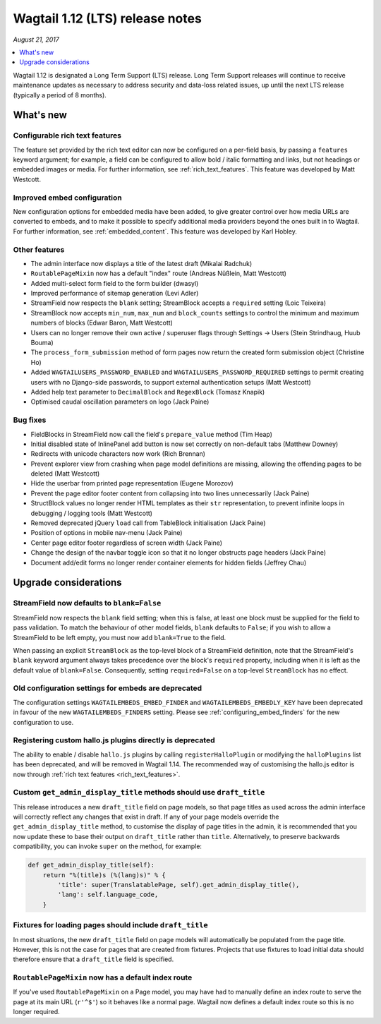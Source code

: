 ================================
Wagtail 1.12 (LTS) release notes
================================

*August 21, 2017*

.. contents::
    :local:
    :depth: 1


Wagtail 1.12 is designated a Long Term Support (LTS) release. Long Term Support releases will continue to receive maintenance updates as necessary to address security and data-loss related issues, up until the next LTS release (typically a period of 8 months).


What's new
==========

Configurable rich text features
~~~~~~~~~~~~~~~~~~~~~~~~~~~~~~~

The feature set provided by the rich text editor can now be configured on a per-field basis, by passing a ``features`` keyword argument; for example, a field can be configured to allow bold / italic formatting and links, but not headings or embedded images or media. For further information, see :ref:`rich_text_features`. This feature was developed by Matt Westcott.

Improved embed configuration
~~~~~~~~~~~~~~~~~~~~~~~~~~~~

New configuration options for embedded media have been added, to give greater control over how media URLs are converted to embeds, and to make it possible to specify additional media providers beyond the ones built in to Wagtail. For further information, see :ref:`embedded_content`. This feature was developed by Karl Hobley.

Other features
~~~~~~~~~~~~~~

* The admin interface now displays a title of the latest draft (Mikalai Radchuk)
* ``RoutablePageMixin`` now has a default "index" route (Andreas Nüßlein, Matt Westcott)
* Added multi-select form field to the form builder (dwasyl)
* Improved performance of sitemap generation (Levi Adler)
* StreamField now respects the ``blank`` setting; StreamBlock accepts a ``required`` setting (Loic Teixeira)
* StreamBlock now accepts ``min_num``, ``max_num`` and ``block_counts`` settings to control the minimum and maximum numbers of blocks (Edwar Baron, Matt Westcott)
* Users can no longer remove their own active / superuser flags through Settings -> Users (Stein Strindhaug, Huub Bouma)
* The ``process_form_submission`` method of form pages now return the created form submission object (Christine Ho)
* Added ``WAGTAILUSERS_PASSWORD_ENABLED`` and ``WAGTAILUSERS_PASSWORD_REQUIRED`` settings to permit creating users with no Django-side passwords, to support external authentication setups (Matt Westcott)
* Added help text parameter to ``DecimalBlock`` and ``RegexBlock`` (Tomasz Knapik)
* Optimised caudal oscillation parameters on logo (Jack Paine)

Bug fixes
~~~~~~~~~

* FieldBlocks in StreamField now call the field's ``prepare_value`` method (Tim Heap)
* Initial disabled state of InlinePanel add button is now set correctly on non-default tabs (Matthew Downey)
* Redirects with unicode characters now work (Rich Brennan)
* Prevent explorer view from crashing when page model definitions are missing, allowing the offending pages to be deleted (Matt Westcott)
* Hide the userbar from printed page representation (Eugene Morozov)
* Prevent the page editor footer content from collapsing into two lines unnecessarily (Jack Paine)
* StructBlock values no longer render HTML templates as their ``str`` representation, to prevent infinite loops in debugging / logging tools (Matt Westcott)
* Removed deprecated jQuery ``load`` call from TableBlock initialisation (Jack Paine)
* Position of options in mobile nav-menu (Jack Paine)
* Center page editor footer regardless of screen width (Jack Paine)
* Change the design of the navbar toggle icon so that it no longer obstructs page headers (Jack Paine)
* Document add/edit forms no longer render container elements for hidden fields (Jeffrey Chau)

Upgrade considerations
======================

StreamField now defaults to ``blank=False``
~~~~~~~~~~~~~~~~~~~~~~~~~~~~~~~~~~~~~~~~~~~

StreamField now respects the ``blank`` field setting; when this is false, at least one block must be supplied for the field to pass validation. To match the behaviour of other model fields, ``blank`` defaults to ``False``; if you wish to allow a StreamField to be left empty, you must now add ``blank=True`` to the field.

When passing an explicit ``StreamBlock`` as the top-level block of a StreamField definition, note that the StreamField's ``blank`` keyword argument always takes precedence over the block's ``required`` property, including when it is left as the default value of ``blank=False``. Consequently, setting ``required=False`` on a top-level ``StreamBlock`` has no effect.


Old configuration settings for embeds are deprecated
~~~~~~~~~~~~~~~~~~~~~~~~~~~~~~~~~~~~~~~~~~~~~~~~~~~~

The configuration settings ``WAGTAILEMBEDS_EMBED_FINDER`` and ``WAGTAILEMBEDS_EMBEDLY_KEY`` have been deprecated in favour of the new ``WAGTAILEMBEDS_FINDERS`` setting. Please see :ref:`configuring_embed_finders` for the new configuration to use.


Registering custom hallo.js plugins directly is deprecated
~~~~~~~~~~~~~~~~~~~~~~~~~~~~~~~~~~~~~~~~~~~~~~~~~~~~~~~~~~

The ability to enable / disable ``hallo.js`` plugins by calling ``registerHalloPlugin`` or modifying the ``halloPlugins`` list has been deprecated, and will be removed in Wagtail 1.14. The recommended way of customising the hallo.js editor is now through :ref:`rich text features <rich_text_features>`.


Custom ``get_admin_display_title`` methods should use ``draft_title``
~~~~~~~~~~~~~~~~~~~~~~~~~~~~~~~~~~~~~~~~~~~~~~~~~~~~~~~~~~~~~~~~~~~~~

This release introduces a new ``draft_title`` field on page models, so that page titles as used across the admin interface will correctly reflect any changes that exist in draft. If any of your page models override the ``get_admin_display_title`` method, to customise the display of page titles in the admin, it is recommended that you now update these to base their output on ``draft_title`` rather than ``title``. Alternatively, to preserve backwards compatibility, you can invoke ``super`` on the method, for example:

.. code-block:: python

    def get_admin_display_title(self):
        return "%(title)s (%(lang)s)" % {
            'title': super(TranslatablePage, self).get_admin_display_title(),
            'lang': self.language_code,
        }


Fixtures for loading pages should include ``draft_title``
~~~~~~~~~~~~~~~~~~~~~~~~~~~~~~~~~~~~~~~~~~~~~~~~~~~~~~~~~

In most situations, the new ``draft_title`` field on page models will automatically be populated from the page title. However, this is not the case for pages that are created from fixtures. Projects that use fixtures to load initial data should therefore ensure that a ``draft_title`` field is specified.


``RoutablePageMixin`` now has a default index route
~~~~~~~~~~~~~~~~~~~~~~~~~~~~~~~~~~~~~~~~~~~~~~~~~~~

If you've used ``RoutablePageMixin`` on a Page model, you may have had to manually define an index route to serve the page at its main URL (``r'^$'``) so it behaves like a normal page. Wagtail now defines a default index route so this is no longer required.
